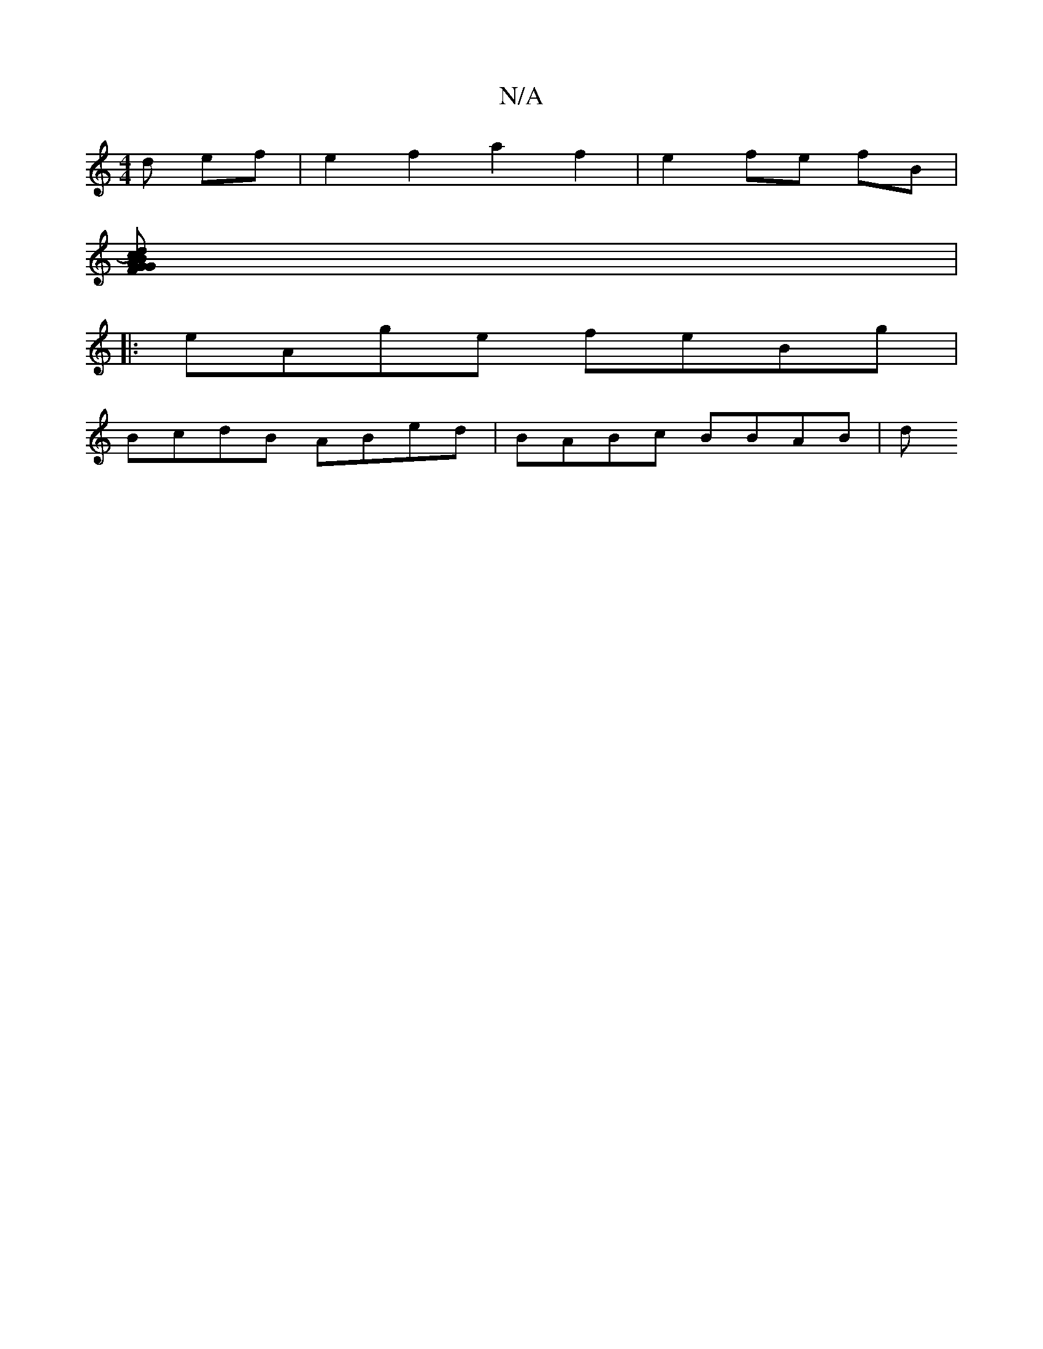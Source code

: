 X:1
T:N/A
M:4/4
R:N/A
K:Cmajor
d ef | e2 f2 a2 f2|e2 fe fB |
[[2 d) cBA GFG|Adc d2 e | c/B/c (3 e ef ef | g4 g2 a2 | ea fe | fa ga b2 | b4 g2g2|b2 ba/c/ fA gf | ag gf efgf |[1 ab gf g2 :|
|:
|: eAge feBg |
BcdB ABed | BABc BBAB | d